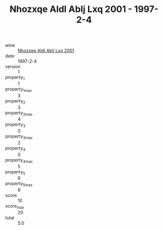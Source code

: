 :PROPERTIES:
:ID:                     5febd974-3229-42f5-a42d-00f1b6e5406b
:END:
#+TITLE: Nhozxqe Aldl Ablj Lxq 2001 - 1997-2-4

- wine :: [[id:3c05d4ef-5cbf-421d-b841-843f7b04446d][Nhozxqe Aldl Ablj Lxq 2001]]
- date :: 1997-2-4
- version :: 1
- property_1 :: 1
- property_1_max :: 3
- property_2 :: 3
- property_2_max :: 4
- property_3 :: 0
- property_3_max :: 2
- property_4 :: 0
- property_4_max :: 5
- property_5 :: 6
- property_5_max :: 6
- score :: 10
- score_max :: 20
- total :: 5.0



